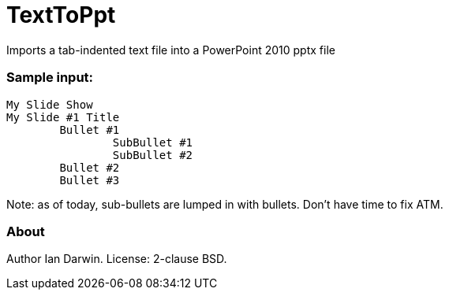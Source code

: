 = TextToPpt
Imports a tab-indented text file into a PowerPoint 2010 pptx file

=== Sample input:
 
----
My Slide Show
My Slide #1 Title
	Bullet #1
		SubBullet #1
		SubBullet #2
	Bullet #2
	Bullet #3
----

Note: as of today, sub-bullets are lumped in with bullets. Don't have time to fix ATM.

=== About
Author Ian Darwin. License: 2-clause BSD.

